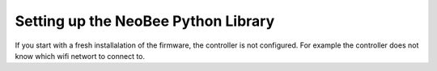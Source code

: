 .. _setting-up-the-python-library:

Setting up the NeoBee Python Library
====================================

If you start with a fresh installalation of the firmware, the controller is not configured.
For example the controller does not know which wifi networt to connect to.
 